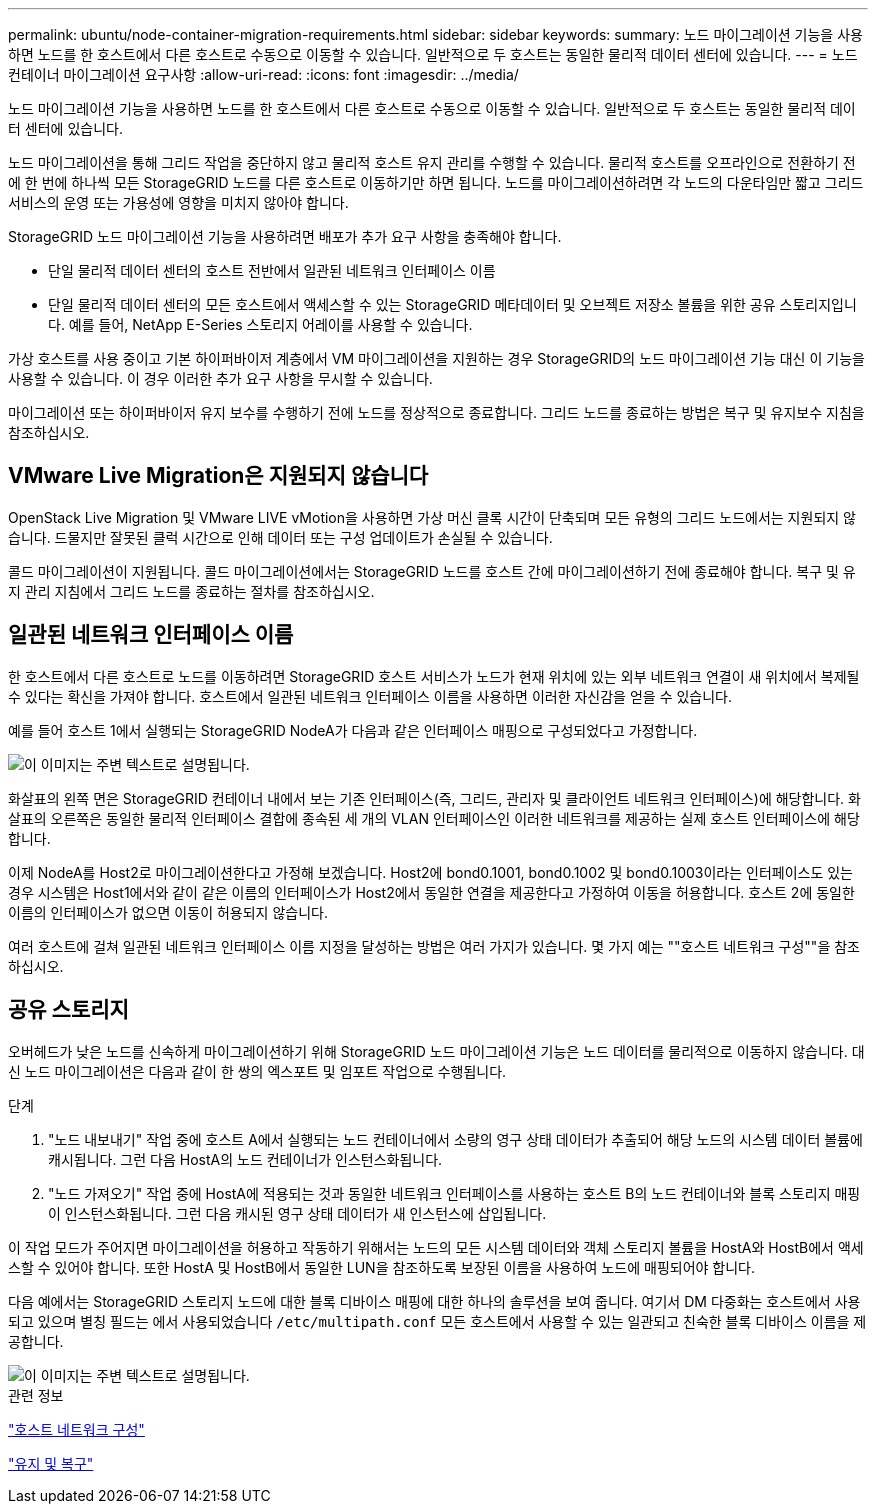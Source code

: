 ---
permalink: ubuntu/node-container-migration-requirements.html 
sidebar: sidebar 
keywords:  
summary: 노드 마이그레이션 기능을 사용하면 노드를 한 호스트에서 다른 호스트로 수동으로 이동할 수 있습니다. 일반적으로 두 호스트는 동일한 물리적 데이터 센터에 있습니다. 
---
= 노드 컨테이너 마이그레이션 요구사항
:allow-uri-read: 
:icons: font
:imagesdir: ../media/


[role="lead"]
노드 마이그레이션 기능을 사용하면 노드를 한 호스트에서 다른 호스트로 수동으로 이동할 수 있습니다. 일반적으로 두 호스트는 동일한 물리적 데이터 센터에 있습니다.

노드 마이그레이션을 통해 그리드 작업을 중단하지 않고 물리적 호스트 유지 관리를 수행할 수 있습니다. 물리적 호스트를 오프라인으로 전환하기 전에 한 번에 하나씩 모든 StorageGRID 노드를 다른 호스트로 이동하기만 하면 됩니다. 노드를 마이그레이션하려면 각 노드의 다운타임만 짧고 그리드 서비스의 운영 또는 가용성에 영향을 미치지 않아야 합니다.

StorageGRID 노드 마이그레이션 기능을 사용하려면 배포가 추가 요구 사항을 충족해야 합니다.

* 단일 물리적 데이터 센터의 호스트 전반에서 일관된 네트워크 인터페이스 이름
* 단일 물리적 데이터 센터의 모든 호스트에서 액세스할 수 있는 StorageGRID 메타데이터 및 오브젝트 저장소 볼륨을 위한 공유 스토리지입니다. 예를 들어, NetApp E-Series 스토리지 어레이를 사용할 수 있습니다.


가상 호스트를 사용 중이고 기본 하이퍼바이저 계층에서 VM 마이그레이션을 지원하는 경우 StorageGRID의 노드 마이그레이션 기능 대신 이 기능을 사용할 수 있습니다. 이 경우 이러한 추가 요구 사항을 무시할 수 있습니다.

마이그레이션 또는 하이퍼바이저 유지 보수를 수행하기 전에 노드를 정상적으로 종료합니다. 그리드 노드를 종료하는 방법은 복구 및 유지보수 지침을 참조하십시오.



== VMware Live Migration은 지원되지 않습니다

OpenStack Live Migration 및 VMware LIVE vMotion을 사용하면 가상 머신 클록 시간이 단축되며 모든 유형의 그리드 노드에서는 지원되지 않습니다. 드물지만 잘못된 클럭 시간으로 인해 데이터 또는 구성 업데이트가 손실될 수 있습니다.

콜드 마이그레이션이 지원됩니다. 콜드 마이그레이션에서는 StorageGRID 노드를 호스트 간에 마이그레이션하기 전에 종료해야 합니다. 복구 및 유지 관리 지침에서 그리드 노드를 종료하는 절차를 참조하십시오.



== 일관된 네트워크 인터페이스 이름

한 호스트에서 다른 호스트로 노드를 이동하려면 StorageGRID 호스트 서비스가 노드가 현재 위치에 있는 외부 네트워크 연결이 새 위치에서 복제될 수 있다는 확신을 가져야 합니다. 호스트에서 일관된 네트워크 인터페이스 이름을 사용하면 이러한 자신감을 얻을 수 있습니다.

예를 들어 호스트 1에서 실행되는 StorageGRID NodeA가 다음과 같은 인터페이스 매핑으로 구성되었다고 가정합니다.

image::../media/eth0_bond.gif[이 이미지는 주변 텍스트로 설명됩니다.]

화살표의 왼쪽 면은 StorageGRID 컨테이너 내에서 보는 기존 인터페이스(즉, 그리드, 관리자 및 클라이언트 네트워크 인터페이스)에 해당합니다. 화살표의 오른쪽은 동일한 물리적 인터페이스 결합에 종속된 세 개의 VLAN 인터페이스인 이러한 네트워크를 제공하는 실제 호스트 인터페이스에 해당합니다.

이제 NodeA를 Host2로 마이그레이션한다고 가정해 보겠습니다. Host2에 bond0.1001, bond0.1002 및 bond0.1003이라는 인터페이스도 있는 경우 시스템은 Host1에서와 같이 같은 이름의 인터페이스가 Host2에서 동일한 연결을 제공한다고 가정하여 이동을 허용합니다. 호스트 2에 동일한 이름의 인터페이스가 없으면 이동이 허용되지 않습니다.

여러 호스트에 걸쳐 일관된 네트워크 인터페이스 이름 지정을 달성하는 방법은 여러 가지가 있습니다. 몇 가지 예는 ""호스트 네트워크 구성""을 참조하십시오.



== 공유 스토리지

오버헤드가 낮은 노드를 신속하게 마이그레이션하기 위해 StorageGRID 노드 마이그레이션 기능은 노드 데이터를 물리적으로 이동하지 않습니다. 대신 노드 마이그레이션은 다음과 같이 한 쌍의 엑스포트 및 임포트 작업으로 수행됩니다.

.단계
. "노드 내보내기" 작업 중에 호스트 A에서 실행되는 노드 컨테이너에서 소량의 영구 상태 데이터가 추출되어 해당 노드의 시스템 데이터 볼륨에 캐시됩니다. 그런 다음 HostA의 노드 컨테이너가 인스턴스화됩니다.
. "노드 가져오기" 작업 중에 HostA에 적용되는 것과 동일한 네트워크 인터페이스를 사용하는 호스트 B의 노드 컨테이너와 블록 스토리지 매핑이 인스턴스화됩니다. 그런 다음 캐시된 영구 상태 데이터가 새 인스턴스에 삽입됩니다.


이 작업 모드가 주어지면 마이그레이션을 허용하고 작동하기 위해서는 노드의 모든 시스템 데이터와 객체 스토리지 볼륨을 HostA와 HostB에서 액세스할 수 있어야 합니다. 또한 HostA 및 HostB에서 동일한 LUN을 참조하도록 보장된 이름을 사용하여 노드에 매핑되어야 합니다.

다음 예에서는 StorageGRID 스토리지 노드에 대한 블록 디바이스 매핑에 대한 하나의 솔루션을 보여 줍니다. 여기서 DM 다중화는 호스트에서 사용되고 있으며 별칭 필드는 에서 사용되었습니다 `/etc/multipath.conf` 모든 호스트에서 사용할 수 있는 일관되고 친숙한 블록 디바이스 이름을 제공합니다.

image::../media/block_device_mapping_rhel.gif[이 이미지는 주변 텍스트로 설명됩니다.]

.관련 정보
link:configuring-host-network.html["호스트 네트워크 구성"]

link:../maintain/index.html["유지 및 복구"]
